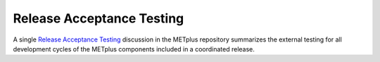 Release Acceptance Testing
--------------------------

A single
`Release Acceptance Testing <https://github.com/dtcenter/METplus/discussions/categories/release-acceptance-testing>`_
discussion in the METplus repository summarizes the external testing for all development
cycles of the METplus components included in a coordinated release.

.. dropdown:: Instructions

  * Navigate to the
    `Release Acceptance Testing <https://github.com/dtcenter/METplus/discussions/categories/release-acceptance-testing>`_
    discussion for this coordinated release.
  * Review the repository testing tables for the METplus components within the body of the discussion.
  * Check the **Status** column in these tables and look for entries still marked as **OPEN** or **FAIL**.
    For a coordinated release, the status for all table entries should be **PASS**.
  * Click on the **Close discussion** button at the bottom discussion.
  * Do *not* **Lock conversation** on this discussion to allow external testers
    to provide additional comments, as needed.
